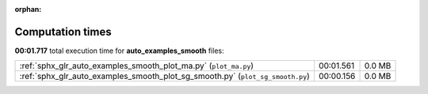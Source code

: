 
:orphan:

.. _sphx_glr_auto_examples_smooth_sg_execution_times:

Computation times
=================
**00:01.717** total execution time for **auto_examples_smooth** files:

+--------------------------------------------------------------------------------+-----------+--------+
| :ref:`sphx_glr_auto_examples_smooth_plot_ma.py` (``plot_ma.py``)               | 00:01.561 | 0.0 MB |
+--------------------------------------------------------------------------------+-----------+--------+
| :ref:`sphx_glr_auto_examples_smooth_plot_sg_smooth.py` (``plot_sg_smooth.py``) | 00:00.156 | 0.0 MB |
+--------------------------------------------------------------------------------+-----------+--------+

